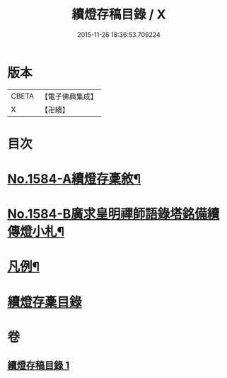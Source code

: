 #+TITLE: 續燈存稿目錄 / X
#+DATE: 2015-11-26 18:36:53.709224
* 版本
 |     CBETA|【電子佛典集成】|
 |         X|【卍續】    |

* 目次
* [[file:KR6q0029_001.txt::001-0651b1][No.1584-A續燈存稾敘¶]]
* [[file:KR6q0029_001.txt::0651c7][No.1584-B廣求皇明禪師語錄塔銘備續傳燈小札¶]]
* [[file:KR6q0029_001.txt::0652a4][凡例¶]]
* [[file:KR6q0029_001.txt::0652b1][續燈存稾目錄]]
* 卷
** [[file:KR6q0029_001.txt][續燈存稿目錄 1]]
